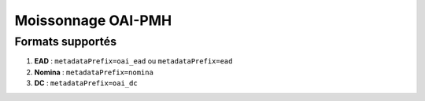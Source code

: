 Moissonnage OAI-PMH
====================


Formats supportés
~~~~~~~~~~~~~~~~~

1. **EAD** : ``metadataPrefix=oai_ead`` ou ``metadataPrefix=ead``

2. **Nomina** : ``metadataPrefix=nomina``

3. **DC** : ``metadataPrefix=oai_dc``
